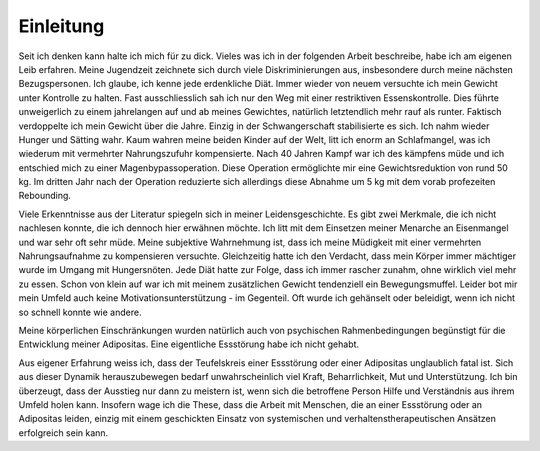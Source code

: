 Einleitung
----------

Seit ich denken kann halte ich mich für zu dick. Vieles was ich in der folgenden Arbeit beschreibe, habe ich am eigenen Leib erfahren. Meine Jugendzeit zeichnete sich durch viele Diskriminierungen aus, insbesondere durch meine nächsten Bezugspersonen. Ich glaube, ich kenne jede erdenkliche Diät. Immer wieder von neuem versuchte ich mein Gewicht unter Kontrolle zu halten. Fast ausschliesslich sah ich nur den Weg mit einer restriktiven Essenskontrolle. Dies führte unweigerlich zu einem jahrelangen auf und ab meines Gewichtes, natürlich letztendlich mehr rauf als runter. Faktisch verdoppelte ich mein Gewicht über die Jahre. Einzig in der Schwangerschaft stabilisierte es sich. Ich nahm wieder Hunger und Sätting wahr. Kaum wahren meine beiden Kinder auf der Welt, litt ich enorm an Schlafmangel, was ich wiederum mit vermehrter Nahrungszufuhr kompensierte. Nach 40 Jahren Kampf war ich des kämpfens müde und ich entschied mich zu einer Magenbypassoperation. Diese Operation ermöglichte mir eine Gewichtsreduktion von rund 50 kg. Im dritten Jahr nach der Operation reduzierte sich allerdings diese Abnahme um 5 kg mit dem vorab profezeiten Rebounding.

Viele Erkenntnisse aus der Literatur spiegeln sich in meiner Leidensgeschichte. Es gibt zwei Merkmale, die ich nicht nachlesen konnte, die ich dennoch hier erwähnen möchte. Ich litt mit dem Einsetzen meiner Menarche an Eisenmangel und war sehr oft sehr müde. Meine subjektive Wahrnehmung ist, dass ich meine Müdigkeit mit einer vermehrten Nahrungsaufnahme zu kompensieren versuchte. Gleichzeitig hatte ich den Verdacht, dass mein Körper immer mächtiger wurde im Umgang mit Hungersnöten. Jede Diät hatte zur Folge, dass ich immer rascher zunahm, ohne wirklich viel mehr zu essen. Schon von klein auf war ich mit meinem zusätzlichen Gewicht tendenziell ein Bewegungsmuffel. Leider bot mir mein Umfeld auch keine Motivationsunterstützung - im Gegenteil. Oft wurde ich gehänselt oder beleidigt, wenn ich nicht so schnell konnte wie andere.

Meine körperlichen Einschränkungen wurden natürlich auch von psychischen Rahmenbedingungen begünstigt für die Entwicklung meiner Adipositas. Eine eigentliche Essstörung habe ich nicht gehabt.

Aus eigener Erfahrung weiss ich, dass der Teufelskreis einer Essstörung oder einer Adipositas unglaublich fatal ist. Sich aus dieser Dynamik herauszubewegen bedarf unwahrscheinlich viel Kraft, Beharrlichkeit, Mut und Unterstützung. Ich bin überzeugt, dass der Ausstieg nur dann zu meistern ist, wenn sich die betroffene Person Hilfe und Verständnis aus ihrem Umfeld holen kann. Insofern wage ich die These, dass die Arbeit mit Menschen, die an einer Essstörung oder an Adipositas leiden, einzig mit einem geschickten Einsatz von systemischen und verhaltenstherapeutischen Ansätzen erfolgreich sein kann. 
